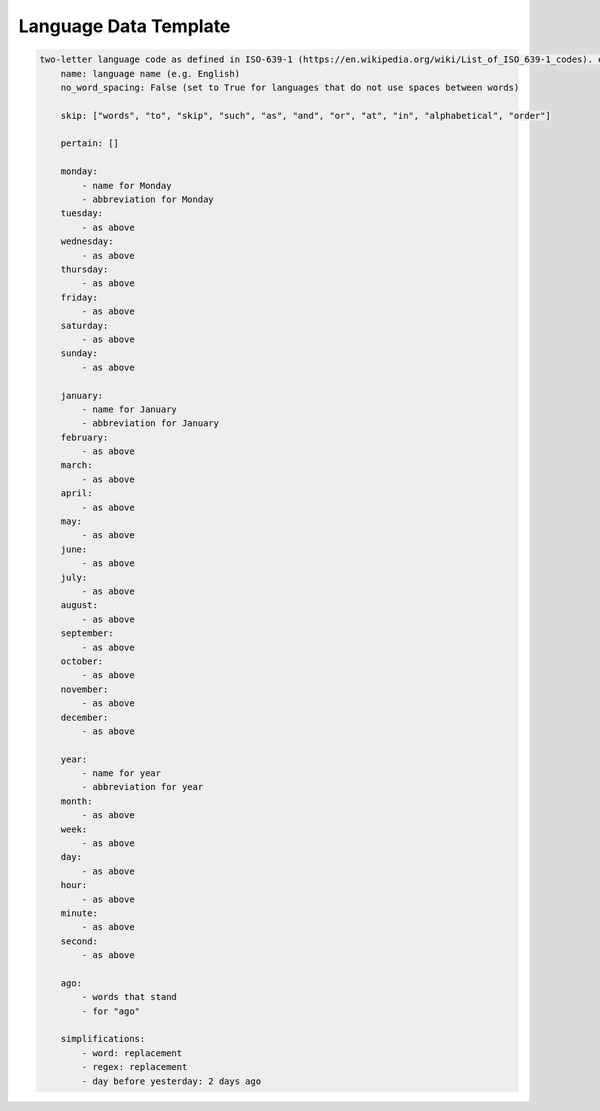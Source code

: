 .. _language-data-template:

Language Data Template
----------------------

.. sourcecode:: none

    two-letter language code as defined in ISO-639-1 (https://en.wikipedia.org/wiki/List_of_ISO_639-1_codes). e.g. for English - en:
        name: language name (e.g. English)
        no_word_spacing: False (set to True for languages that do not use spaces between words)

        skip: ["words", "to", "skip", "such", "as", "and", "or", "at", "in", "alphabetical", "order"]

        pertain: []

        monday:
            - name for Monday
            - abbreviation for Monday
        tuesday:
            - as above
        wednesday:
            - as above
        thursday:
            - as above
        friday:
            - as above
        saturday:
            - as above
        sunday:
            - as above

        january:
            - name for January
            - abbreviation for January
        february:
            - as above
        march:
            - as above
        april:
            - as above
        may:
            - as above
        june:
            - as above
        july:
            - as above
        august:
            - as above
        september:
            - as above
        october:
            - as above
        november:
            - as above
        december:
            - as above

        year:
            - name for year
            - abbreviation for year
        month:
            - as above
        week:
            - as above
        day:
            - as above
        hour:
            - as above
        minute:
            - as above
        second:
            - as above

        ago:
            - words that stand
            - for "ago"

        simplifications:
            - word: replacement
            - regex: replacement
            - day before yesterday: 2 days ago
